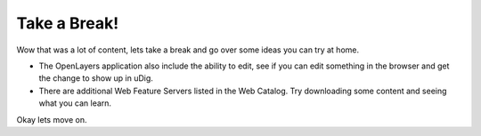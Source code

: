 Take a Break!
=============

Wow that was a lot of content, lets take a break and go over some ideas you can try at home.

* The OpenLayers application also include the ability to edit, see if you can edit something in the browser and get the change to show up in uDig.


* There are additional Web Feature Servers listed in the Web Catalog. Try downloading some content and seeing what you can learn.


Okay lets move on.
